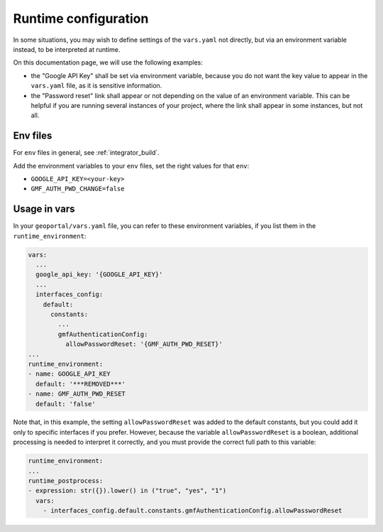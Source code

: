 Runtime configuration
=====================

In some situations, you may wish to define settings of the ``vars.yaml`` not directly,
but via an environment variable instead, to be interpreted at runtime.

On this documentation page, we will use the following examples:

* the "Google API Key" shall be set via environment variable, because you do not want the
  key value to appear in the ``vars.yaml`` file, as it is sensitive information.
* the "Password reset" link shall appear or not depending on the value of an environment
  variable. This can be helpful if you are running several instances of your project,
  where the link shall appear in some instances, but not all.


Env files
---------

For ``env`` files in general, see :ref:`integrator_build`.

Add the environment variables to your ``env`` files, set the right values for that ``env``:

* ``GOOGLE_API_KEY=<your-key>``
* ``GMF_AUTH_PWD_CHANGE=false``


Usage in vars
-------------

In your ``geoportal/vars.yaml`` file, you can refer to these environment variables,
if you list them in the ``runtime_environment``:

.. code:: yaml

  vars:
    ...
    google_api_key: '{GOOGLE_API_KEY}'
    ...
    interfaces_config:
      default:
        constants:
          ...
          gmfAuthenticationConfig:
            allowPasswordReset: '{GMF_AUTH_PWD_RESET}'
  ...
  runtime_environment:
  - name: GOOGLE_API_KEY
    default: '***REMOVED***'
  - name: GMF_AUTH_PWD_RESET
    default: 'false'

Note that, in this example, the setting ``allowPasswordReset`` was added to the default
constants, but you could add it only to specific interfaces if you prefer. However,
because the variable ``allowPasswordReset`` is a boolean, additional
processing is needed to interpret it correctly, and you must provide the
correct full path to this variable:

.. code:: yaml

  runtime_environment:
  ...
  runtime_postprocess:
  - expression: str({}).lower() in ("true", "yes", "1")
    vars:
      - interfaces_config.default.constants.gmfAuthenticationConfig.allowPasswordReset
